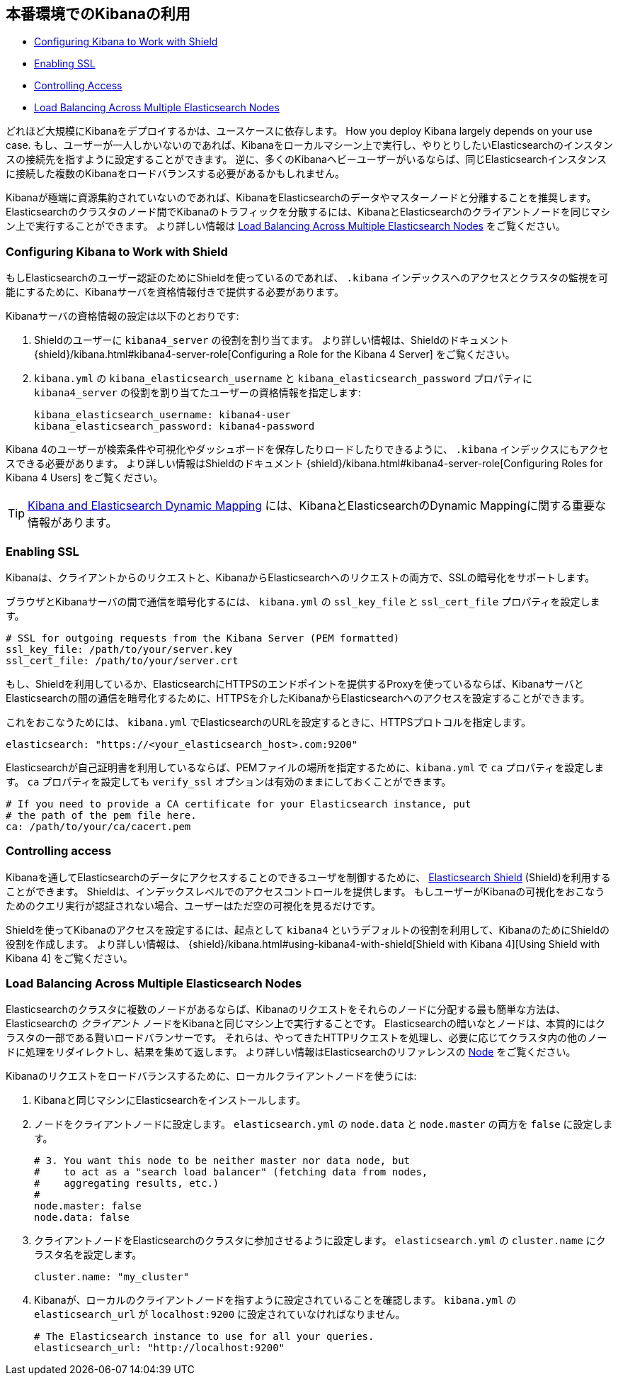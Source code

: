 [[production]]
== 本番環境でのKibanaの利用
* <<configuring-kibana-shield, Configuring Kibana to Work with Shield>>
* <<enabling-ssl, Enabling SSL>>
* <<controlling-access, Controlling Access>>
* <<load-balancing, Load Balancing Across Multiple Elasticsearch Nodes>>

どれほど大規模にKibanaをデプロイするかは、ユースケースに依存します。
How you deploy Kibana largely depends on your use case.
もし、ユーザーが一人しかいないのであれば、Kibanaをローカルマシーン上で実行し、やりとりしたいElasticsearchのインスタンスの接続先を指すように設定することができます。
逆に、多くのKibanaヘビーユーザーがいるならば、同じElasticsearchインスタンスに接続した複数のKibanaをロードバランスする必要があるかもしれません。

Kibanaが極端に資源集約されていないのであれば、KibanaをElasticsearchのデータやマスターノードと分離することを推奨します。
Elasticsearchのクラスタのノード間でKibanaのトラフィックを分散するには、KibanaとElasticsearchのクライアントノードを同じマシン上で実行することができます。
より詳しい情報は <<load-balancing, Load Balancing Across Multiple Elasticsearch Nodes>> をご覧ください。

[float]
[[configuring-kibana-shield]]
=== Configuring Kibana to Work with Shield
もしElasticsearchのユーザー認証のためにShieldを使っているのであれば、 `.kibana` インデックスへのアクセスとクラスタの監視を可能にするために、Kibanaサーバを資格情報付きで提供する必要があります。

Kibanaサーバの資格情報の設定は以下のとおりです:

. Shieldのユーザーに `kibana4_server` の役割を割り当てます。
より詳しい情報は、Shieldのドキュメント {shield}/kibana.html#kibana4-server-role[Configuring a Role for the Kibana 4 Server] をご覧ください。

 . `kibana.yml` の `kibana_elasticsearch_username` と `kibana_elasticsearch_password` プロパティに `kibana4_server` の役割を割り当てたユーザーの資格情報を指定します:
+
[source,text]
----
kibana_elasticsearch_username: kibana4-user
kibana_elasticsearch_password: kibana4-password
----

Kibana 4のユーザーが検索条件や可視化やダッシュボードを保存したりロードしたりできるように、 `.kibana` インデックスにもアクセスできる必要があります。
より詳しい情報はShieldのドキュメント {shield}/kibana.html#kibana4-server-role[Configuring Roles for Kibana 4 Users] をご覧ください。

TIP: <<kibana-dynamic-mapping, Kibana and Elasticsearch Dynamic Mapping>> には、KibanaとElasticsearchのDynamic Mappingに関する重要な情報があります。

[float]
[[enabling-ssl]]
=== Enabling SSL
Kibanaは、クライアントからのリクエストと、KibanaからElasticsearchへのリクエストの両方で、SSLの暗号化をサポートします。

ブラウザとKibanaサーバの間で通信を暗号化するには、 `kibana.yml` の `ssl_key_file` と `ssl_cert_file` プロパティを設定します。

[source,text]
----
# SSL for outgoing requests from the Kibana Server (PEM formatted)
ssl_key_file: /path/to/your/server.key
ssl_cert_file: /path/to/your/server.crt
----

もし、Shieldを利用しているか、ElasticsearchにHTTPSのエンドポイントを提供するProxyを使っているならば、KibanaサーバとElasticsearchの間の通信を暗号化するために、HTTPSを介したKibanaからElasticsearchへのアクセスを設定することができます。

これをおこなうためには、 `kibana.yml` でElasticsearchのURLを設定するときに、HTTPSプロトコルを指定します。

[source,text]
----
elasticsearch: "https://<your_elasticsearch_host>.com:9200"
----

Elasticsearchが自己証明書を利用しているならば、PEMファイルの場所を指定するために、`kibana.yml` で `ca` プロパティを設定します。
`ca` プロパティを設定しても `verify_ssl` オプションは有効のままにしておくことができます。

[source,text]
----
# If you need to provide a CA certificate for your Elasticsearch instance, put
# the path of the pem file here.
ca: /path/to/your/ca/cacert.pem
----

[float]
[[controlling-access]]
=== Controlling access
Kibanaを通してElasticsearchのデータにアクセスすることのできるユーザを制御するために、 http://www.elastic.co/overview/shield/[Elasticsearch Shield] (Shield)を利用することができます。
Shieldは、インデックスレベルでのアクセスコントロールを提供します。
もしユーザーがKibanaの可視化をおこなうためのクエリ実行が認証されない場合、ユーザーはただ空の可視化を見るだけです。

Shieldを使ってKibanaのアクセスを設定するには、起点として `kibana4` というデフォルトの役割を利用して、KibanaのためにShieldの役割を作成します。
より詳しい情報は、 {shield}/kibana.html#using-kibana4-with-shield[Shield with Kibana 4][Using Shield with Kibana 4] をご覧ください。

[float]
[[load-balancing]]
=== Load Balancing Across Multiple Elasticsearch Nodes
Elasticsearchのクラスタに複数のノードがあるならば、Kibanaのリクエストをそれらのノードに分配する最も簡単な方法は、Elasticsearchの _クライアント_ ノードをKibanaと同じマシン上で実行することです。
Elasticsearchの暗いなとノードは、本質的にはクラスタの一部である賢いロードバランサーです。
それらは、やってきたHTTPリクエストを処理し、必要に応じてクラスタ内の他のノードに処理をリダイレクトし、結果を集めて返します。
より詳しい情報はElasticsearchのリファレンスの http://www.elastic.co/guide/en/elasticsearch/reference/current/modules-node.html[Node] をご覧ください。

Kibanaのリクエストをロードバランスするために、ローカルクライアントノードを使うには:

. Kibanaと同じマシンにElasticsearchをインストールします。
. ノードをクライアントノードに設定します。
`elasticsearch.yml` の `node.data` と `node.master` の両方を `false` に設定します。
+
--------
# 3. You want this node to be neither master nor data node, but
#    to act as a "search load balancer" (fetching data from nodes,
#    aggregating results, etc.)
#
node.master: false
node.data: false
--------
. クライアントノードをElasticsearchのクラスタに参加させるように設定します。
`elasticsearch.yml` の `cluster.name` にクラスタ名を設定します。
+
--------
cluster.name: "my_cluster"
--------
. Kibanaが、ローカルのクライアントノードを指すように設定されていることを確認します。
`kibana.yml` の `elasticsearch_url` が `localhost:9200` に設定されていなければなりません。
+
--------
# The Elasticsearch instance to use for all your queries.
elasticsearch_url: "http://localhost:9200"
--------
